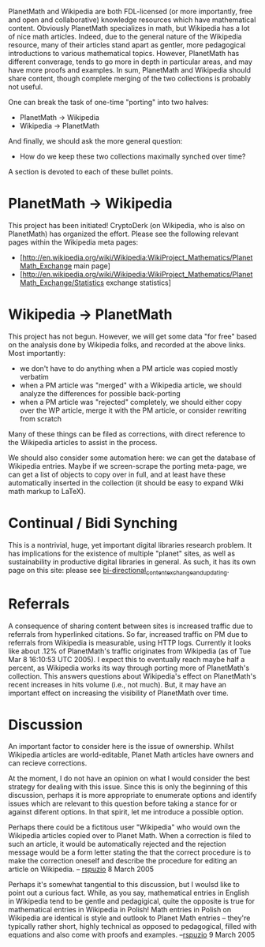 #+STARTUP: showeverything logdone
#+options: num:nil

PlanetMath and Wikipedia are both FDL-licensed (or more importantly, free and open and collaborative) knowledge resources which have mathematical content.  Obviously PlanetMath specializes in math, but Wikipedia has a lot of nice math articles.  Indeed, due to the general nature of the Wikipedia resource, many of their articles stand apart as gentler, more pedagogical introductions to various mathematical topics.   However, PlanetMath has different converage, tends to go more in depth in particular areas, and may have more proofs and examples.  In sum, PlanetMath and Wikipedia should share content, though complete merging of the two collections is probably not useful.

One can break the task of one-time "porting" into two halves:

 * PlanetMath -> Wikipedia
 * Wikipedia -> PlanetMath

And finally, we should ask the more general question:

 * How do we keep these two collections maximally synched over time?

A section is devoted to each of these bullet points.

*  PlanetMath -> Wikipedia

This project has been initiated!  CryptoDerk (on Wikipedia, who is also on PlanetMath) has organized the effort.  Please see the following relevant pages within the Wikipedia meta pages:

 * [http://en.wikipedia.org/wiki/Wikipedia:WikiProject_Mathematics/PlanetMath_Exchange main page]
 * [http://en.wikipedia.org/wiki/Wikipedia:WikiProject_Mathematics/PlanetMath_Exchange/Statistics exchange statistics]

*  Wikipedia -> PlanetMath

This project has not begun.  However, we will get some data "for free" based on the analysis done by Wikipedia folks, and recorded at the above links.  Most importantly:

 * we don't have to do anything when a PM article was copied mostly verbatim
 * when a PM article was "merged" with a Wikipedia article, we should analyze the differences for possible back-porting
 * when a PM article was "rejected" completely, we should either copy over the WP article, merge it with the PM article, or consider rewriting from scratch

Many of these things can be filed as corrections, with direct reference to the Wikipedia articles to assist in the process.  

We should also consider some automation here: we can get the database of Wikipedia entries.  Maybe if we screen-scrape the porting meta-page, we can get a list of objects to copy over in full, and at least have these automatically inserted in the collection (it should be easy to expand Wiki math markup to LaTeX).

*  Continual / Bidi Synching

This is a nontrivial, huge, yet important digital libraries research problem.  It has implications for the existence of multiple "planet" sites, as well as sustainability in productive digital libraries in general.  As such, it has its own page on this site: please see [[file:bi-directional_content_exchange_and_updating.org][bi-directional_content_exchange_and_updating]].

*  Referrals

A consequence of sharing content between sites is increased traffic due to referrals from hyperlinked citations.   So far, increased traffic on PM due to referrals from Wikipedia is measurable, using HTTP logs.   Currently it looks like about .12% of PlanetMath's traffic originates from Wikipedia (as of Tue Mar 8 16:10:53 UTC 2005).  I expect this to eventually reach maybe half a percent, as Wikipedia works its way through porting more of PlanetMath's collection.  This answers questions about Wikipedia's effect on PlanetMath's recent increases in hits volume (i.e., not much).  But, it may have an important effect on increasing the visibility of PlanetMath over time.

*  Discussion

An important factor to consider here is the issue of ownership.  Whilst Wikipedia articles are world-editable, Planet Math articles have owners and can recieve corrections.

At the moment, I do not have an opinion on what I would consider the best strategy for dealing with this issue.  Since this is only the beginning of this discussion, perhaps it is more appropriate to enumerate options and identify issues which are relevant to this question before taking a stance for or against diferent options.  In that spirit, let me introduce a possible option.

Perhaps there could be a fictitous user "Wikipedia" who would own the Wikipedia articles copied over to Planet Math.  When a correction is filed to such an article, it would be automatically rejected and the rejection message would be a form letter stating the that the correct procedure is to make the correction oneself and describe the procedure for editing an article on Wikipedia.
-- [[file:rspuzio.org][rspuzio]] 8 March 2005

Perhaps it's somewhat tangential to this discussion, but I woulsd like to point out a curious fact.  While, as you say, mathematical entries in English in Wikipedia tend to be gentle and pedagigical, quite the opposite is true for mathematical entries in Wikipedia in Polish!  Math entries in Polish on Wikipedia are identical is style and outlook to Planet Math entries -- they're typically rather short, highly technical as opposed to pedagogical, filled with equations and also come with proofs and examples.  --[[file:rspuzio.org][rspuzio]] 9 March 2005
